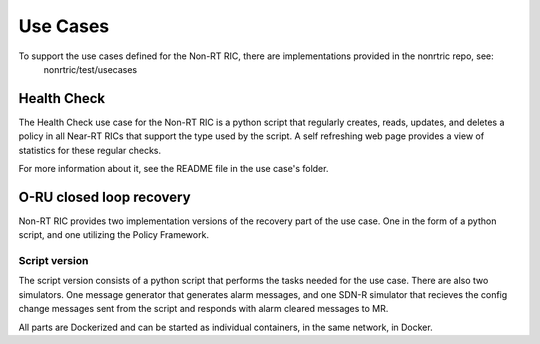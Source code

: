 .. This work is licensed under a Creative Commons Attribution 4.0 International License.
.. http://creativecommons.org/licenses/by/4.0
.. Copyright (C) 2020 Nordix

Use Cases
=========

To support the use cases defined for the Non-RT RIC, there are implementations provided in the nonrtric repo, see:
  nonrtric/test/usecases

Health Check
------------
The Health Check use case for the Non-RT RIC is a python script that regularly creates, reads, updates, and deletes a
policy in all Near-RT RICs that support the type used by the script. A self refreshing web page provides a view of
statistics for these regular checks.

For more information about it, see the README file in the use case's folder.

.. image:: ./images/healtcheck.png

O-RU closed loop recovery
-------------------------
Non-RT RIC provides two implementation versions of the recovery part of the use case. One in the form of a python
script, and one utilizing the Policy Framework.

Script version
++++++++++++++
The script version consists of a python script that performs the tasks needed for the use case. There are also two
simulators. One message generator that generates alarm messages, and one SDN-R simulator that recieves the config
change messages sent from the script and responds with alarm cleared messages to MR.

All parts are Dockerized and can be started as individual containers, in the same network, in Docker.
